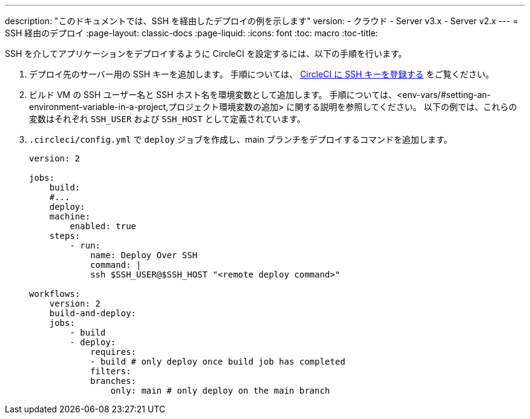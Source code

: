 ---

description: "このドキュメントでは、SSH を経由したデプロイの例を示します"
version:
- クラウド
- Server v3.x
- Server v2.x
---
= SSH 経由のデプロイ
:page-layout: classic-docs
:page-liquid:
:icons: font
:toc: macro
:toc-title:

SSH を介してアプリケーションをデプロイするように CircleCI を設定するには、以下の手順を行います。

1. デプロイ先のサーバー用の SSH キーを追加します。 手順については、 <<add-ssh-key#,CircleCI に SSH キーを登録する>> をご覧ください。
1. ビルド VM の SSH ユーザー名と SSH ホスト名を環境変数として追加します。 手順については、<env-vars/#setting-an-environment-variable-in-a-project,プロジェクト環境変数の追加> に関する説明を参照してください。 以下の例では、これらの変数はそれぞれ `SSH_USER` および `SSH_HOST` として定義されています。
1. `.circleci/config.yml` で `deploy` ジョブを作成し、main ブランチをデプロイするコマンドを追加します。
+
```yaml
version: 2

jobs:
    build:
    #...
    deploy:
    machine:
        enabled: true
    steps:
        - run:
            name: Deploy Over SSH
            command: |
            ssh $SSH_USER@$SSH_HOST "<remote deploy command>"

workflows:
    version: 2
    build-and-deploy:
    jobs:
        - build
        - deploy:
            requires:
            - build # only deploy once build job has completed
            filters:
            branches:
                only: main # only deploy on the main branch
```